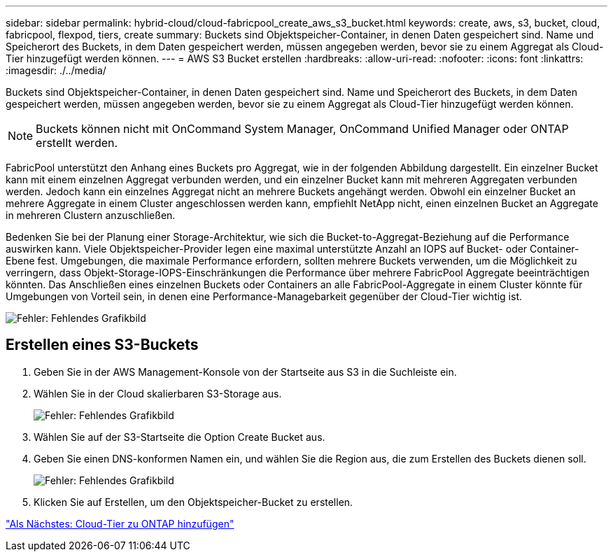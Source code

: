 ---
sidebar: sidebar 
permalink: hybrid-cloud/cloud-fabricpool_create_aws_s3_bucket.html 
keywords: create, aws, s3, bucket, cloud, fabricpool, flexpod, tiers, create 
summary: Buckets sind Objektspeicher-Container, in denen Daten gespeichert sind. Name und Speicherort des Buckets, in dem Daten gespeichert werden, müssen angegeben werden, bevor sie zu einem Aggregat als Cloud-Tier hinzugefügt werden können. 
---
= AWS S3 Bucket erstellen
:hardbreaks:
:allow-uri-read: 
:nofooter: 
:icons: font
:linkattrs: 
:imagesdir: ./../media/


Buckets sind Objektspeicher-Container, in denen Daten gespeichert sind. Name und Speicherort des Buckets, in dem Daten gespeichert werden, müssen angegeben werden, bevor sie zu einem Aggregat als Cloud-Tier hinzugefügt werden können.


NOTE: Buckets können nicht mit OnCommand System Manager, OnCommand Unified Manager oder ONTAP erstellt werden.

FabricPool unterstützt den Anhang eines Buckets pro Aggregat, wie in der folgenden Abbildung dargestellt. Ein einzelner Bucket kann mit einem einzelnen Aggregat verbunden werden, und ein einzelner Bucket kann mit mehreren Aggregaten verbunden werden. Jedoch kann ein einzelnes Aggregat nicht an mehrere Buckets angehängt werden. Obwohl ein einzelner Bucket an mehrere Aggregate in einem Cluster angeschlossen werden kann, empfiehlt NetApp nicht, einen einzelnen Bucket an Aggregate in mehreren Clustern anzuschließen.

Bedenken Sie bei der Planung einer Storage-Architektur, wie sich die Bucket-to-Aggregat-Beziehung auf die Performance auswirken kann. Viele Objektspeicher-Provider legen eine maximal unterstützte Anzahl an IOPS auf Bucket- oder Container-Ebene fest. Umgebungen, die maximale Performance erfordern, sollten mehrere Buckets verwenden, um die Möglichkeit zu verringern, dass Objekt-Storage-IOPS-Einschränkungen die Performance über mehrere FabricPool Aggregate beeinträchtigen könnten. Das Anschließen eines einzelnen Buckets oder Containers an alle FabricPool-Aggregate in einem Cluster könnte für Umgebungen von Vorteil sein, in denen eine Performance-Managebarkeit gegenüber der Cloud-Tier wichtig ist.

image:cloud-fabricpool_image10.png["Fehler: Fehlendes Grafikbild"]



== Erstellen eines S3-Buckets

. Geben Sie in der AWS Management-Konsole von der Startseite aus S3 in die Suchleiste ein.
. Wählen Sie in der Cloud skalierbaren S3-Storage aus.
+
image:cloud-fabricpool_image11.png["Fehler: Fehlendes Grafikbild"]

. Wählen Sie auf der S3-Startseite die Option Create Bucket aus.
. Geben Sie einen DNS-konformen Namen ein, und wählen Sie die Region aus, die zum Erstellen des Buckets dienen soll.
+
image:cloud-fabricpool_image12.png["Fehler: Fehlendes Grafikbild"]

. Klicken Sie auf Erstellen, um den Objektspeicher-Bucket zu erstellen.


link:cloud-fabricpool_add_a_cloud_tier_to_ontap.html["Als Nächstes: Cloud-Tier zu ONTAP hinzufügen"]
